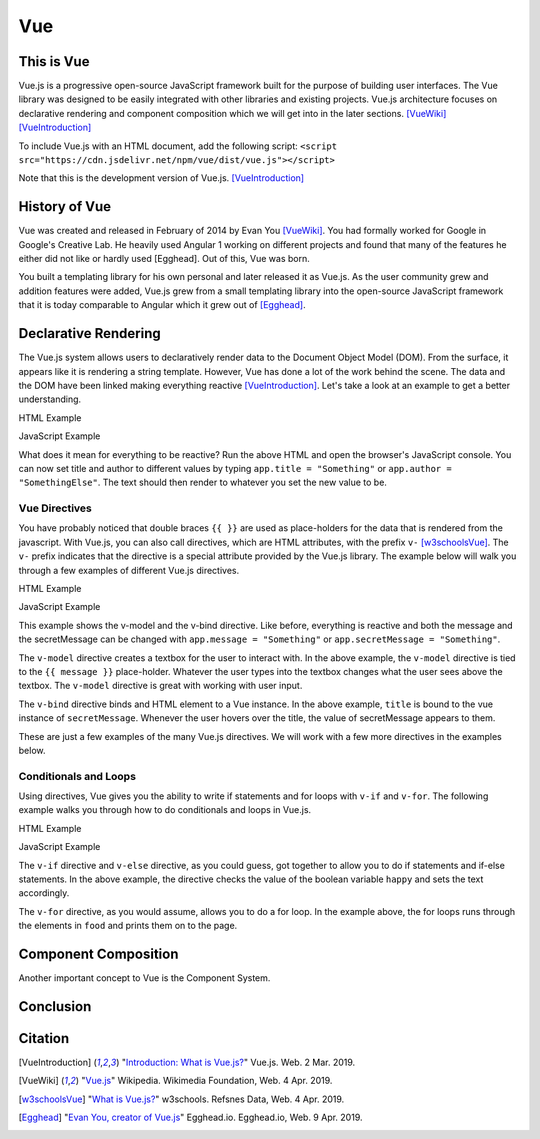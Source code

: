 Vue
===

This is Vue
-----------

Vue.js is a progressive open-source JavaScript framework built for the purpose
of building user interfaces. The Vue library was designed to be easily
integrated with other libraries and existing projects. Vue.js architecture
focuses on declarative rendering and component composition which we will get
into in the later sections. [VueWiki]_ [VueIntroduction]_

To include Vue.js with an HTML document, add the following script:
``<script src="https://cdn.jsdelivr.net/npm/vue/dist/vue.js"></script>``

Note that this is the development version of Vue.js. [VueIntroduction]_



History of Vue
--------------

Vue was created and released in February of 2014 by Evan You [VueWiki]_. You had
formally worked for Google in Google's Creative Lab. He heavily used Angular 1
working on different projects and found that many of the features he either did
not like or hardly used [Egghead]. Out of this, Vue was born.

You built a templating library for his own personal and later released it as
Vue.js. As the user community grew and addition features were added, Vue.js grew
from a small templating library into the open-source JavaScript framework that
it is today comparable to Angular which it grew out of [Egghead]_.

Declarative Rendering
---------------------

The Vue.js system allows users to declaratively render data to the Document
Object Model (DOM). From the surface, it appears like it is rendering a string
template. However, Vue has done a lot of the work behind the scene. The data and
the DOM have been linked making everything reactive [VueIntroduction]_. Let's
take a look at an example to get a better understanding.


HTML Example

.. code-block:: HTML
	:caption: Vue Example HTML

        <!DOCTYPE html>

        <head>
            <meta http-equiv="Content-Type" content="text/html; charset=utf-8">
            <title>Vue Page</title>
        </head>

        <body>

        <div id="app">
            <h1>{{ title }}</h1>
            <h2>{{ author }}</h2>
        </div>

        <script src="https://cdn.jsdelivr.net/npm/vue/dist/vue.js"></script>
        <script type="text/javascript" src="vue.js"></script>
        </body>
        </html>

JavaScript Example

.. code-block:: JavaScript
    :caption: Vue Example JavaScript

        var app = new Vue({
            el: '#app',
            data: {
                title: 'Moby Dick',
                author: 'Herman Melville'
            }
        })

What does it mean for everything to be reactive? Run the above HTML and open the
browser's JavaScript console. You can now set title and author to different
values by typing ``app.title = "Something"`` or ``app.author = "SomethingElse"``.
The text should then render to whatever you set the new value to be.


Vue Directives
~~~~~~~~~~~~~~

You have probably noticed that double braces ``{{ }}`` are used as place-holders
for the data that is rendered from the javascript. With Vue.js, you can also
call directives, which are HTML attributes, with the prefix ``v-`` [w3schoolsVue]_.
The ``v-`` prefix indicates that the directive is a special attribute provided by
the Vue.js library. The example below will walk you through a few examples of
different Vue.js directives.

HTML Example

.. code-block:: HTML
	:caption: Vue Directive Example HTML

        <div id="app">
            <p>{{ message }}</p>
            <p><input v-model="message"></p>

            <span v-bind:title="secretMessage">
                Hover over me!
            </span>
        </div>

JavaScript Example

.. code-block:: JavaScript
    :caption: Vue Directive Example JavaScript

        var app = new Vue({
            el: '#app',
            data: {
                message: 'Hello there',
                secretMessage: 'This is a secret message'
            }
        })

This example shows the v-model and the v-bind directive. Like before, everything
is reactive and both the message and the secretMessage can be changed with
``app.message = "Something"`` or ``app.secretMessage = "Something"``.

The ``v-model`` directive creates a textbox for the user to interact with. In
the above example, the ``v-model`` directive is tied to the ``{{ message }}``
place-holder. Whatever the user types into the textbox changes what the user
sees above the textbox. The ``v-model`` directive is great with working with
user input.

The ``v-bind`` directive binds and HTML element to a Vue instance. In the
above example, ``title`` is bound to the vue instance of ``secretMessage``.
Whenever the user hovers over the title, the value of secretMessage appears to
them.

These are just a few examples of the many Vue.js directives. We will work with
a few more directives in the examples below.

Conditionals and Loops
~~~~~~~~~~~~~~~~~~~~~~

Using directives, Vue gives you the ability to write if statements and for loops
with ``v-if`` and ``v-for``. The following example walks you through how to do
conditionals and loops in Vue.js.

HTML Example

.. code-block:: HTML
	:caption: Vue Loops and Conditionals Example HTML

        <div id="app">
            <p v-if="happy">Hello there friend!</p>
            <p v-else>Go away.</p>
            <button v-on:click="changeMood">Change Mood</button>

            <p>Grocery List</p>
            <ol>
                <li v-for="groceries in foods">
                    {{groceries.text}}
                </li>
            </ol>
        </div>

JavaScript Example

.. code-block:: JavaScript
    :caption: Vue Loops and Conditionals Example JavaScript

        var app = new Vue({
            el: '#app',
            data: {
                happy: true,
                foods: [
                    {text: 'Bread'},
                    {text: 'Milk'},
                    {text: 'Spinach'}
                ]
            },
            methods:{
                changeMood: function(){
                    this.happy = !this.happy;
                }
            }
        })

The ``v-if`` directive and ``v-else`` directive, as you could guess, got
together to allow you to do if statements and if-else statements. In the above
example, the directive checks the value of the boolean variable ``happy`` and
sets the text accordingly.

The ``v-for`` directive, as you would assume, allows you to do a for loop. In
the example above, the for loops runs through the elements in ``food`` and
prints them on to the page.

Component Composition
---------------------

Another important concept to Vue is the Component System.

Conclusion
----------



Citation
--------

.. [VueIntroduction] "`Introduction: What is Vue.js? <https://vuejs.org/v2/guide/>`_" Vue.js. Web. 2 Mar. 2019.
.. [VueWiki] "`Vue.js <https://en.wikipedia.org/wiki/Vue.js>`_" Wikipedia. Wikimedia Foundation, Web. 4 Apr. 2019.
.. [w3schoolsVue] "`What is Vue.js? <https://www.w3schools.com/whatis/whatis_vue.asp>`_" w3schools. Refsnes Data, Web. 4 Apr. 2019.
.. [Egghead] "`Evan You, creator of Vue.js <https://egghead.io/podcasts/evan-you-creator-of-vue-js>`_" Egghead.io. Egghead.io, Web. 9 Apr. 2019.